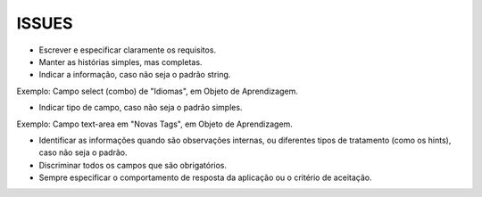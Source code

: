 ISSUES
------

- Escrever e especificar claramente os requisitos.

- Manter as histórias simples, mas completas.

- Indicar a informação, caso não seja o padrão string.
Exemplo: Campo select (combo) de "Idiomas", em Objeto de Aprendizagem.

- Indicar tipo de campo, caso não seja o padrão simples.
Exemplo: Campo text-area em "Novas Tags", em Objeto de Aprendizagem.

- Identificar as informações quando são observações internas, ou diferentes tipos de tratamento (como os hints), caso não seja o padrão.

- Discriminar todos os campos que são obrigatórios.

- Sempre especificar o comportamento de resposta da aplicação ou o critério de aceitação.
